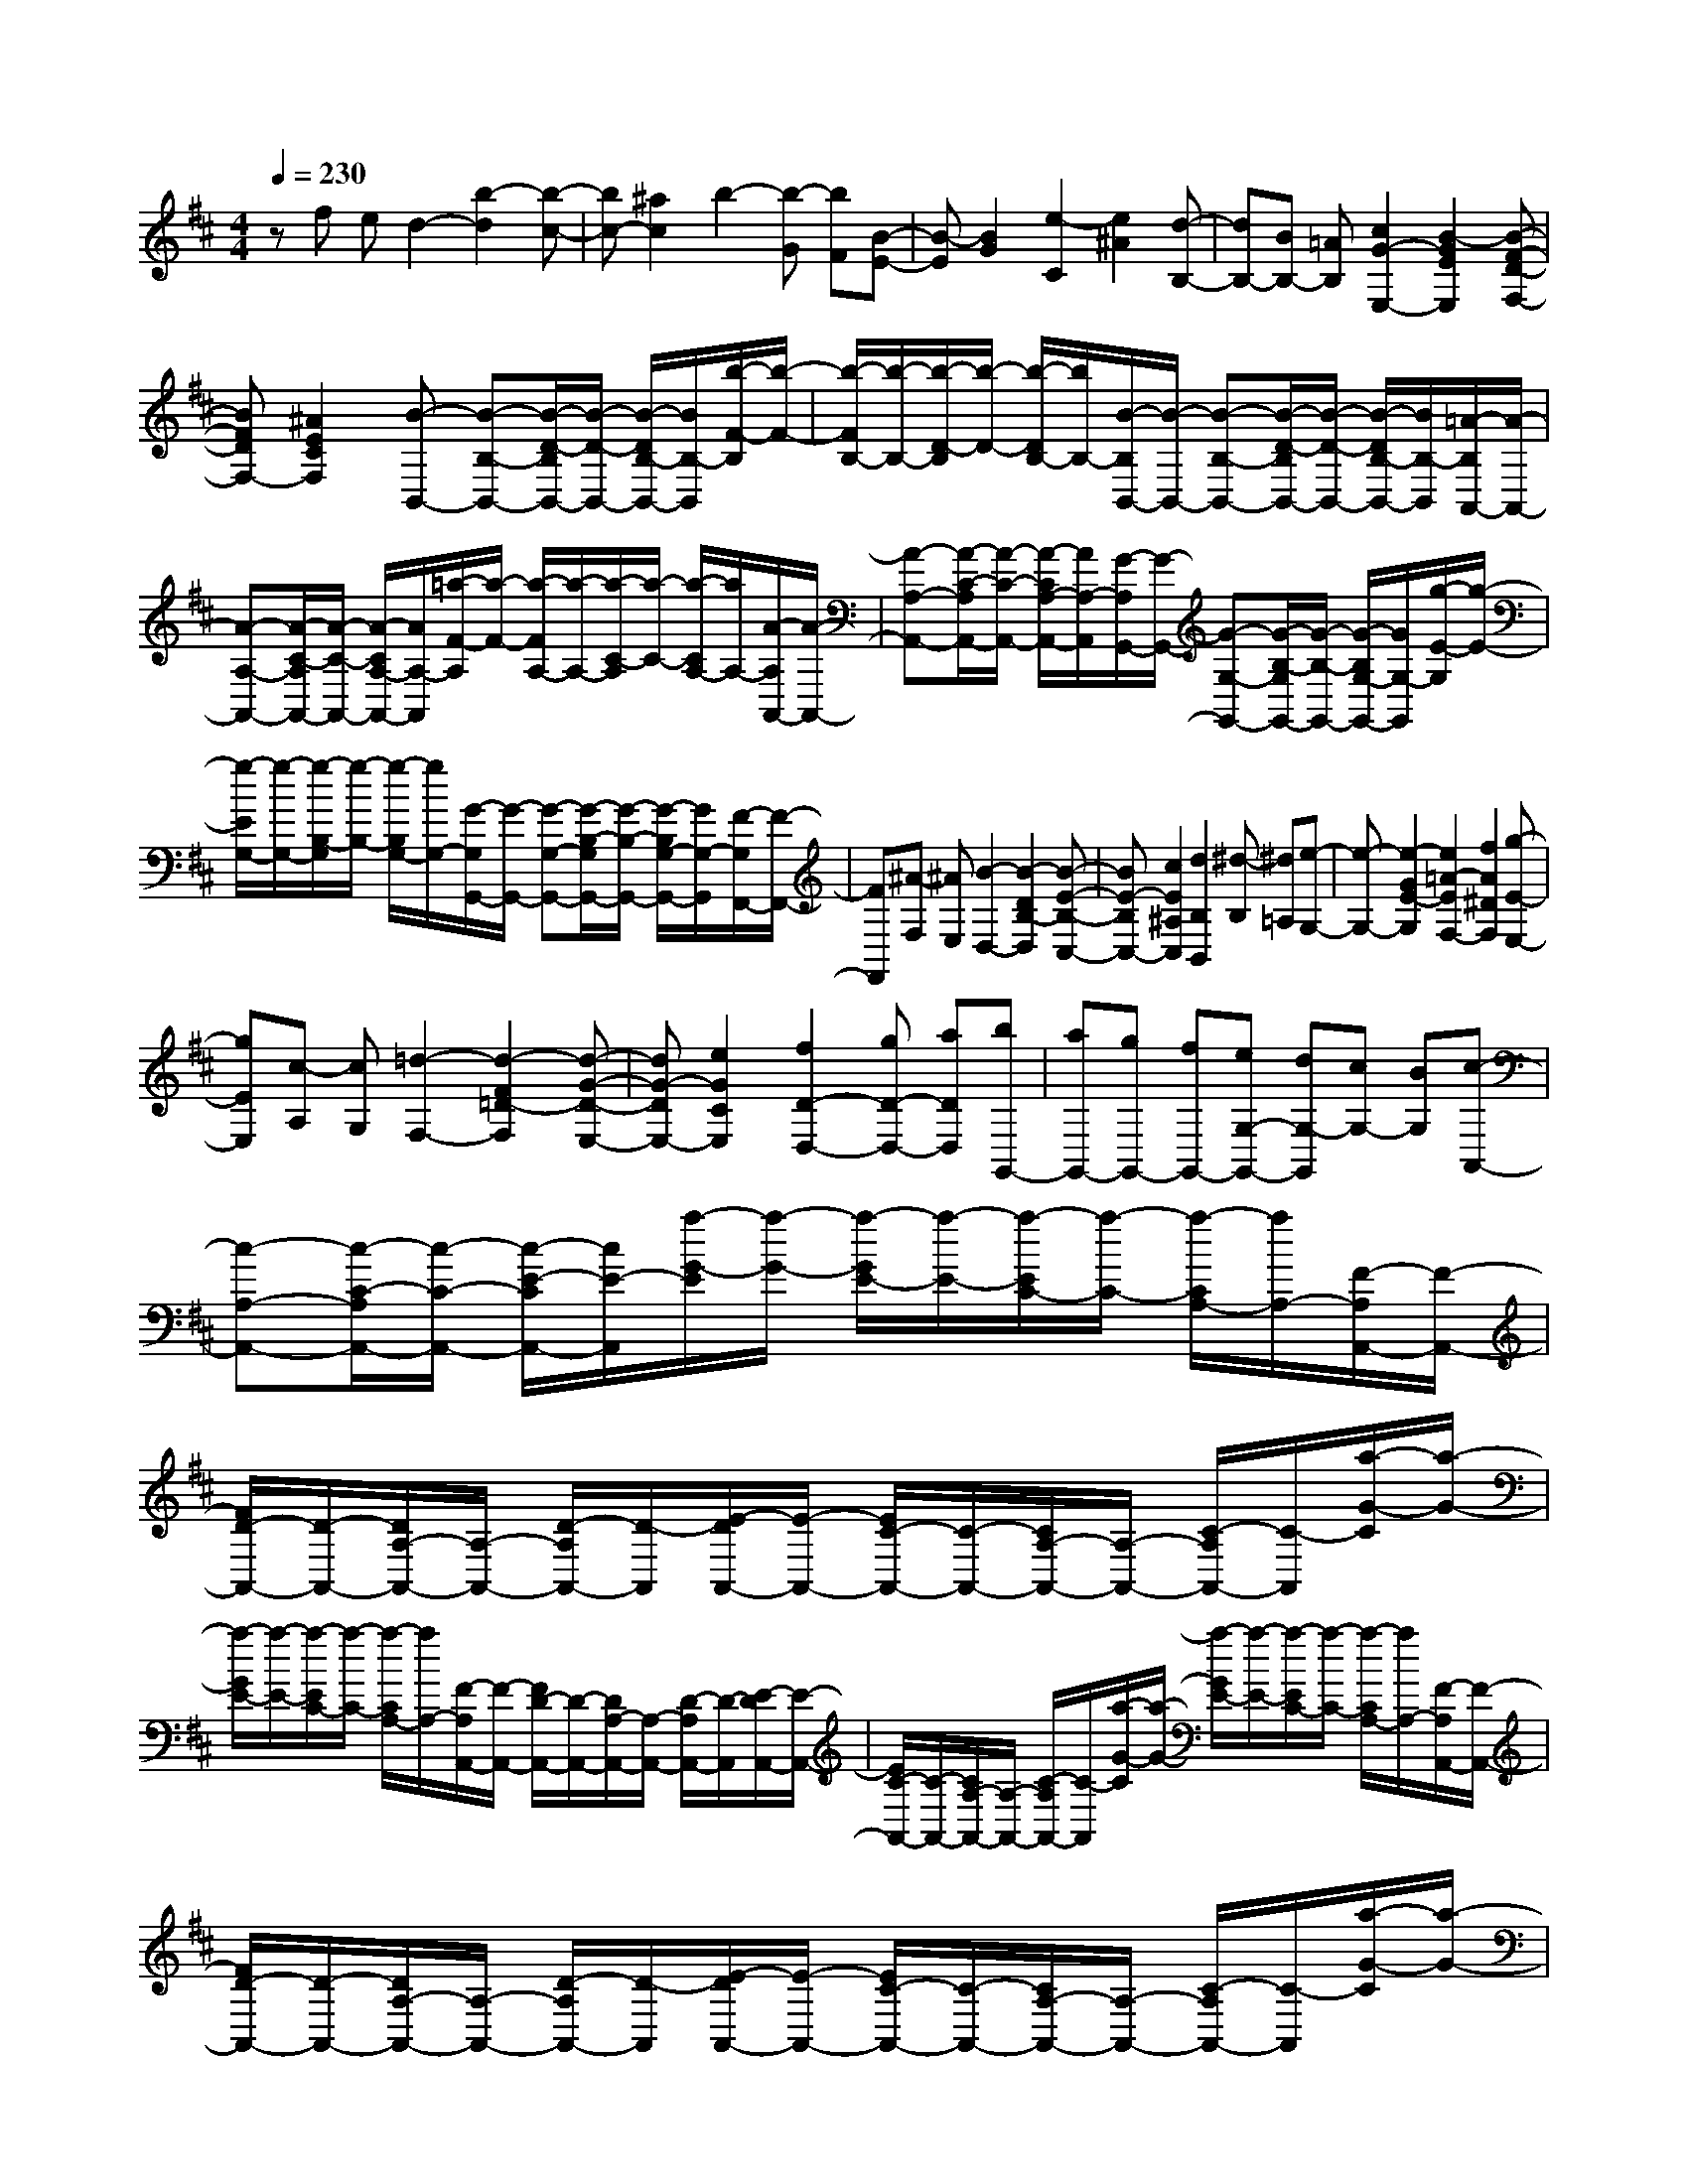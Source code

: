 % input file /home/ubuntu/MusicGeneratorQuin/training_data/scarlatti/K027.MID
X: 1
T: 
M: 4/4
L: 1/8
Q:1/4=230
% Last note suggests minor mode tune
K:D % 2 sharps
%(C) John Sankey 1998
%%MIDI program 6
%%MIDI program 6
%%MIDI program 6
%%MIDI program 6
%%MIDI program 6
%%MIDI program 6
%%MIDI program 6
%%MIDI program 6
%%MIDI program 6
%%MIDI program 6
%%MIDI program 6
%%MIDI program 6
zf ed2-[b2-d2][b-c-]|[bc-][^a2c2]b2-[b-G] [bF][B-E-]|[B-E][B2G2][e2-C2][e2^A2][d-B,-]|[dB,-][BB,-] [=AB,][c2G2-E,2-][B2-G2E2E,2][B-F-D-F,-]|
[BFDF,-][^A2E2C2F,2][B-B,,-] [B-B,-B,,-][B/2-D/2-B,/2B,,/2-][B/2-D/2-B,,/2-] [B/2-D/2B,/2-B,,/2-][B/2B,/2-B,,/2][b/2-F/2-B,/2][b/2-F/2-]|[b/2-F/2B,/2-][b/2-B,/2-][b/2-D/2-B,/2][b/2-D/2-] [b/2-D/2B,/2-][b/2B,/2-][B/2-B,/2B,,/2-][B/2-B,,/2-] [B-B,-B,,-][B/2-D/2-B,/2B,,/2-][B/2-D/2-B,,/2-] [B/2-D/2B,/2-B,,/2-][B/2B,/2-B,,/2][=A/2-B,/2A,,/2-][A/2-A,,/2-]|[A-A,-A,,-][A/2-C/2-A,/2A,,/2-][A/2-C/2-A,,/2-] [A/2-C/2A,/2-A,,/2-][A/2A,/2-A,,/2][=a/2-F/2-A,/2][a/2-F/2-] [a/2-F/2A,/2-][a/2-A,/2-][a/2-C/2-A,/2][a/2-C/2-] [a/2-C/2A,/2-][a/2A,/2-][A/2-A,/2A,,/2-][A/2-A,,/2-]|[A-A,-A,,-][A/2-C/2-A,/2A,,/2-][A/2-C/2-A,,/2-] [A/2-C/2A,/2-A,,/2-][A/2A,/2-A,,/2][G/2-A,/2G,,/2-][G/2-G,,/2-] [G-G,-G,,-][G/2-B,/2-G,/2G,,/2-][G/2-B,/2-G,,/2-] [G/2-B,/2G,/2-G,,/2-][G/2G,/2-G,,/2][g/2-E/2-G,/2][g/2-E/2-]|
[g/2-E/2G,/2-][g/2-G,/2-][g/2-B,/2-G,/2][g/2-B,/2-] [g/2-B,/2G,/2-][g/2G,/2-][G/2-G,/2G,,/2-][G/2-G,,/2-] [G-G,-G,,-][G/2-B,/2-G,/2G,,/2-][G/2-B,/2-G,,/2-] [G/2-B,/2G,/2-G,,/2-][G/2G,/2-G,,/2][F/2-G,/2F,,/2-][F/2-F,,/2-]|[FF,,][^A-F,] [^AE,][B2-D,2-][B2-D2B,2-D,2][B-E-B,-C,-]|[BE-B,C,-][c2E2^A,2C,2][d2B,2B,,2][^d-B,] [^d=A,][e-G,-]|[e-G,-][e2-G2E2-G,2][e2=A2-E2F,2-][f2A2^D2F,2][g-E-E,-]|
[gEE,][c-A,] [cG,][=d2-F,2-][d2-F2=D2-F,2][d-G-D-E,-]|[dG-DE,-][e2G2C2E,2][f2D2-D,2-][gD-D,-] [aDD,][bG,,-]|[aG,,-][gG,,-] [fG,,-][eG,-G,,-] [dG,-G,,][cG,-] [BG,][c-A,,-]|[c-A,-A,,-][c/2-C/2-A,/2A,,/2-][c/2-C/2-A,,/2-] [c/2-E/2-C/2A,,/2-][c/2E/2-A,,/2][a/2-G/2-E/2][a/2-G/2-] [a/2-G/2E/2-][a/2-E/2-][a/2-E/2C/2-][a/2-C/2-] [a/2-C/2A,/2-][a/2A,/2-][F/2-A,/2A,,/2-][F/2-A,,/2-]|
[F/2D/2-A,,/2-][D/2-A,,/2-][D/2A,/2-A,,/2-][A,/2-A,,/2-] [D/2-A,/2A,,/2-][D/2-A,,/2][E/2-D/2A,,/2-][E/2-A,,/2-] [E/2C/2-A,,/2-][C/2-A,,/2-][C/2A,/2-A,,/2-][A,/2-A,,/2-] [C/2-A,/2A,,/2-][C/2-A,,/2][a/2-G/2-C/2][a/2-G/2-]|[a/2-G/2E/2-][a/2-E/2-][a/2-E/2C/2-][a/2-C/2-] [a/2-C/2A,/2-][a/2A,/2-][F/2-A,/2A,,/2-][F/2-A,,/2-] [F/2D/2-A,,/2-][D/2-A,,/2-][D/2A,/2-A,,/2-][A,/2-A,,/2-] [D/2-A,/2A,,/2-][D/2-A,,/2][E/2-D/2A,,/2-][E/2-A,,/2-]|[E/2C/2-A,,/2-][C/2-A,,/2-][C/2A,/2-A,,/2-][A,/2-A,,/2-] [C/2-A,/2A,,/2-][C/2-A,,/2][a/2-G/2-C/2][a/2-G/2-] [a/2-G/2E/2-][a/2-E/2-][a/2-E/2C/2-][a/2-C/2-] [a/2-C/2A,/2-][a/2A,/2-][F/2-A,/2A,,/2-][F/2-A,,/2-]|[F/2D/2-A,,/2-][D/2-A,,/2-][D/2A,/2-A,,/2-][A,/2-A,,/2-] [D/2-A,/2A,,/2-][D/2-A,,/2][E/2-D/2A,,/2-][E/2-A,,/2-] [E/2C/2-A,,/2-][C/2-A,,/2-][C/2A,/2-A,,/2-][A,/2-A,,/2-] [C/2-A,/2A,,/2-][C/2-A,,/2][a/2-G/2-C/2][a/2-G/2-]|
[a/2-G/2E/2-][a/2-E/2-][a/2-E/2C/2-][a/2-C/2-] [a/2-C/2A,/2-][a/2A,/2-][F/2-A,/2A,,/2-][F/2-A,,/2-] [F/2D/2-A,,/2-][D/2-A,,/2-][D/2A,/2-A,,/2-][A,/2-A,,/2-] [D/2-A,/2A,,/2-][D/2-A,,/2][E/2-D/2A,,/2-][E/2-A,,/2-]|[E/2C/2-A,,/2-][C/2-A,,/2-][C/2A,/2-A,,/2-][A,/2-A,,/2-] [C/2-A,/2A,,/2-][C/2-A,,/2][a/2-G/2-C/2][a/2-G/2-] [a/2-G/2E/2-][a/2-E/2-][a/2-E/2C/2-][a/2-C/2-] [a/2-C/2A,/2-][a/2A,/2-][F/2-A,/2A,,/2-][F/2-A,,/2-]|[F/2D/2-A,,/2-][D/2-A,,/2-][D/2A,/2-A,,/2-][A,/2-A,,/2-] [D/2-A,/2A,,/2-][D/2-A,,/2][E/2-D/2A,,/2-][E/2-A,,/2-] [E/2A,/2-A,,/2-][A,/2-A,,/2-][C/2-A,/2A,,/2-][C/2-A,,/2-] [E/2-C/2A,,/2-][E/2-A,,/2][a/2-A/2-E/2][a/2-A/2-]|[a/2-A/2E/2-][a/2-E/2-][a/2-E/2C/2-][a/2-C/2-] [a/2-C/2A,/2-][a/2A,/2-][A/2-A,/2F,,/2-][A/2-F,,/2-] [A/2F/2-F,,/2-][F/2-F,,/2-][F/2D/2-F,,/2-][D/2-F,,/2-] [D/2A,/2-F,,/2-][A,/2-F,,/2][A/2-A,/2G,,/2-][A/2-G,,/2-]|
[A/2D/2-G,,/2-][D/2-G,,/2-][D/2B,/2-G,,/2-][B,/2-G,,/2-] [D/2-B,/2G,,/2-][D/2-G,,/2][g/2-G/2-D/2][g/2-G/2-] [g/2-G/2D/2-][g/2-D/2-][g/2-D/2B,/2-][g/2-B,/2-] [g/2-D/2-B,/2][g/2D/2-][G/2-D/2E,,/2-][G/2-E,,/2-]|[G/2C/2-E,,/2-][C/2-E,,/2-][C/2B,/2-E,,/2-][B,/2-E,,/2-] [C/2-B,/2E,,/2-][C/2-E,,/2][G/2-C/2F,,/2-][G/2-F,,/2-] [G/2D/2-F,,/2-][D/2-F,,/2-][D/2A,/2-F,,/2-][A,/2-F,,/2-] [D/2-A,/2F,,/2-][D/2-F,,/2][f/2-F/2-D/2][f/2-F/2-]|[f/2-F/2D/2-][f/2-D/2-][f/2-D/2A,/2-][f/2-A,/2-] [f/2-D/2-A,/2][f/2D/2-][F/2-D/2D,,/2-][F/2-D,,/2-] [F/2D/2-D,,/2-][D/2-D,,/2-][D/2A,/2-D,,/2-][A,/2-D,,/2-] [D/2-A,/2D,,/2-][D/2-D,,/2][F/2-D/2E,,/2-][F/2-E,,/2-]|[F/2B,/2-E,,/2-][B,/2-E,,/2-][B,/2G,/2-E,,/2-][G,/2-E,,/2-] [B,/2-G,/2E,,/2-][B,/2-E,,/2][e/2-E/2-B,/2][e/2-E/2-] [e/2-E/2B,/2-][e/2-B,/2-][e/2-B,/2G,/2-][e/2-G,/2-] [e/2-B,/2-G,/2][e/2B,/2-][E/2-B,/2C,,/2-][E/2-C,,/2-]|
[E/2A,/2-C,,/2-][A,/2-C,,/2-][A,/2G,/2-C,,/2-][G,/2-C,,/2-] [A,/2-G,/2C,,/2-][A,/2-C,,/2][D/2-A,/2D,,/2-][D/2D,,/2-] [A,D,,-][B,D,,-] [CD,,][DD,-]|[ED,-][FD,-] [GD,][AF,,-] [FF,,-][EF,,-] [DF,,][BG,,-]|[GG,,-][FG,,-] [EG,,][FA,,-] [GA,,-][AA,,-] [GA,,-][FA,-A,,-]|[EA,-A,,][DA,-] [CA,][d-B,-] [d-AB,-][d-GB,-] [dFB,][GE-]|
[dE-][cE-] [BE][c-A,-] [c-GA,-][c-FA,-] [cEA,][FD-]|[cD-][BD-] [AD][B-G,-] [B-FG,-][B-EG,-] [BDG,][EC-]|[BC-][AC-] [GC][A-F,-] [A-EF,-][A-DF,-] [ACF,][DB,-]|[AB,-][GB,-] [FB,][G-E,-] [GEE,][FD] [EC]F-|
[FD,][A,-E,] [A,F,][B,-G,] [B,E,][C-A,] [CF,][D-B,]|[DG,][E-C] [EA,][FD] D[EC-] [FC][GB,-]|[EB,][AA,-] [FA,][BG,-] [GG,-][cG,-] [AG,][dF,-]|[eF,][fG,-] [gG,][fA,-] [gA,-][aA,-] [gA,][fA,,-]|
[eA,,-][dA,,-] [cA,,][dD,,-] [aD,,-][gD,,-] [fD,,]f|fe dd dc BA|AG FF FE DD|DC B,A, A,G, F,F,|
F,E, D,D, F,,G,, A,,D,,-|D,,-[AD,,-] [GD,,]F2-[d2-F2][d-E-]|[dE-][c2E2][d2F2][^d-B,] [^dA,][e-G,-]|[e-G,-][e2-G2C2-G,2][e2A2-C2F,2-][f2A2^D2F,2][g-E,-]|
[g-E,][g-B] [g-A][g2G2-][e2-G2][e-F-]|[eF-][^d2F2][e2G2][=f-C] [=fB,][^f-A,-]|[f-A,-][f2-A2F2-A,2][f2B2-F2^G,2-][^g2B2=F2^G,2][aF,-]|[^gF,-][fF,-] [eF,][=dB,-] [cB,-][BB,-] [AB,][^GD,-]|
[^FD,-][=FD,-] [^FD,][^G-C,,-] [^G/2=F/2-C,,/2-][=F/2-C,,/2-][=F/2C/2-C,,/2-][C/2-C,,/2-] [=F/2-C/2C,,/2-][=F/2-C,,/2][c/2-B/2-=F/2][c/2-B/2-]|[c/2-B/2^G/2-][c/2-^G/2-][c/2-^G/2C/2-][c/2-C/2-] [c/2-^G/2-C/2][c/2^G/2-][A/2-^G/2C,,/2-][A/2-C,,/2-] [A/2^F/2-C,,/2-][F/2-C,,/2-][F/2C/2-C,,/2-][C/2-C,,/2-] [F/2-C/2C,,/2-][F/2-C,,/2][^G/2-F/2C,,/2-][^G/2-C,,/2-]|[^G/2=F/2-C,,/2-][=F/2-C,,/2-][=F/2C/2-C,,/2-][C/2-C,,/2-] [=F/2-C/2C,,/2-][=F/2-C,,/2][c/2-B/2-=F/2][c/2-B/2-] [c/2-B/2^G/2-][c/2-^G/2-][c/2-^G/2C/2-][c/2-C/2-] [c/2-^G/2-C/2][c/2^G/2-][A/2-^G/2C,,/2-][A/2-C,,/2-]|[A/2^F/2-C,,/2-][F/2-C,,/2-][F/2C/2-C,,/2-][C/2-C,,/2-] [F/2-C/2C,,/2-][F/2-C,,/2][^G/2-F/2C,,/2-][^G/2-C,,/2-] [^G/2=F/2-C,,/2-][=F/2-C,,/2-][=F/2C/2-C,,/2-][C/2-C,,/2-] [=F/2-C/2C,,/2-][=F/2-C,,/2][c/2-B/2-=F/2][c/2-B/2-]|
[c/2-B/2^G/2-][c/2-^G/2-][c/2-^G/2C/2-][c/2-C/2-] [c/2-^G/2-C/2][c/2^G/2-][A/2-^G/2C,,/2-][A/2-C,,/2-] [A/2^F/2-C,,/2-][F/2-C,,/2-][F/2C/2-C,,/2-][C/2-C,,/2-] [C/2A,/2-C,,/2-][A,/2-C,,/2][A/2-A,/2B,,/2-][A/2-B,,/2-]|[A/2F/2-B,,/2-][F/2-B,,/2-][F/2=D/2-B,,/2-][D/2-B,,/2-] [D/2B,/2-B,,/2-][B,/2-B,,/2][B/2-^G/2-B,/2][B/2-^G/2-] [B/2-^G/2D/2-][B/2-D/2-][B/2-D/2B,/2-][B/2-B,/2-] [B/2-D/2-B,/2][B/2D/2-][^G/2-D/2^G,,/2-][^G/2-^G,,/2-]|[^G/2D/2-^G,,/2-][D/2-^G,,/2-][D/2B,/2-^G,,/2-][B,/2-^G,,/2-] [D/2-B,/2^G,,/2-][D/2-^G,,/2][^G/2-D/2A,,/2-][^G/2-A,,/2-] [^G/2C/2-A,,/2-][C/2-A,,/2-][C/2A,/2-A,,/2-][A,/2-A,,/2-] [C/2-A,/2A,,/2-][C/2-A,,/2][A/2-F/2-C/2][A/2-F/2-]|[A/2-F/2C/2-][A/2-C/2-][A/2-C/2A,/2-][A/2-A,/2-] [A/2-C/2-A,/2][A/2C/2-][F/2-C/2F,,/2-][F/2-F,,/2-] [F/2C/2-F,,/2-][C/2-F,,/2-][C/2A,/2-F,,/2-][A,/2-F,,/2-] [C/2-A,/2F,,/2-][C/2-F,,/2][F/2-C/2^G,,/2-][F/2-^G,,/2-]|
[F/2D/2-^G,,/2-][D/2-^G,,/2-][D/2B,/2-^G,,/2-][B,/2-^G,,/2-] [D/2-B,/2^G,,/2-][D/2-^G,,/2][B/2-^G/2-D/2][B/2-^G/2-] [B/2-^G/2D/2-][B/2-D/2-][B/2-D/2B,/2-][B/2-B,/2-] [B/2-D/2-B,/2][B/2D/2-][^G/2-D/2=F,,/2-][^G/2-=F,,/2-]|[^G/2C/2-=F,,/2-][C/2-=F,,/2-][C/2B,/2-=F,,/2-][B,/2-=F,,/2-] [C/2-B,/2=F,,/2-][C/2-=F,,/2][A/2-C/2^F,,/2-][A/2-F,,/2-] [A/2C/2-F,,/2-][C/2-F,,/2-][F/2-C/2F,,/2-][F/2-F,,/2-] [A/2-F/2F,,/2-][A/2-F,,/2][c/2-A/2F,/2-][c/2-F,/2-]|[c/2F/2-F,/2-][F/2-F,/2-][A/2-F/2F,/2-][A/2-F,/2-] [c/2-A/2F,/2-][c/2-F,/2][f/2-c/2C/2-A,/2-][f/2-C/2-A,/2-] [f/2c/2-C/2-A,/2-][c/2-C/2-A,/2-][c/2A/2-C/2-A,/2-][A/2-C/2-A,/2-] [c/2-A/2C/2-A,/2-][c/2-C/2A,/2][c/2B/2-D/2-B,/2-][B/2-D/2-B,/2-]|[B/2=G/2-D/2-B,/2-][G/2-D/2-B,/2-][B/2-G/2D/2-B,/2-][B/2-D/2-B,/2-] [f/2-B/2D/2-B,/2-][f/2-D/2B,/2][f/2e/2-E/2-C/2-][e/2-E/2-C/2-] [e/2B/2-E/2-C/2-][B/2-E/2-C/2-][B/2G/2-E/2-C/2-][G/2-E/2-C/2-] [B/2-G/2E/2-C/2-][B/2-E/2C/2][e/2-B/2E/2-B,/2-][e/2-E/2-B,/2-]|
[e/2c/2-E/2-B,/2-][c/2-E/2-B,/2-][c/2G/2-E/2-B,/2-][G/2-E/2-B,/2-] [c/2-G/2E/2-B,/2-][c/2-E/2B,/2][e/2-c/2E/2-^A,/2-][e/2-E/2-^A,/2-] [e/2c/2-E/2-^A,/2-][c/2-E/2-^A,/2-][c/2F/2-E/2-^A,/2-][F/2-E/2-^A,/2-] [c/2-F/2E/2-^A,/2-][c/2-E/2^A,/2][e/2-c/2F,/2-][e/2-F,/2-]|[e/2c/2-F,/2-][c/2-F,/2-][c/2F/2-F,/2-][F/2-F,/2-] [c/2-F/2F,/2-][c/2-F,/2][d/2-c/2B,/2-][d/2-B,/2-] [d/2B/2-B,/2-][B/2-B,/2-][B/2F/2-B,/2-][F/2-B,/2-] [B/2-F/2B,/2-][B/2-B,/2][=g/2-B/2E,/2-][g/2E,/2-]|[aE,-][fE,-] [gE,-][eE-E,-] [fE-E,-][dE-E,-] [eEE,][cE,-]|[dE,-][BE,-] [cE,][^A-F,,-] [^A/2F/2-F,,/2-][F/2-F,,/2-][^A/2-F/2F,,/2-][^A/2-F,,/2-] [c/2-^A/2F,,/2-][c/2-F,,/2][f/2-e/2-c/2][f/2-e/2-]|
[f/2-e/2c/2-][f/2-c/2-][f/2-c/2F/2-][f/2-F/2-] [f/2-c/2-F/2][f/2c/2-][d/2-c/2F,,/2-][d/2-F,,/2-] [d/2B/2-F,,/2-][B/2-F,,/2-][B/2F/2-F,,/2-][F/2-F,,/2-] [B/2-F/2F,,/2-][B/2-F,,/2][c/2-B/2F,,/2-][c/2-F,,/2-]|[c/2F/2-F,,/2-][F/2-F,,/2-][^A/2-F/2F,,/2-][^A/2-F,,/2-] [c/2-^A/2F,,/2-][c/2-F,,/2][f/2-e/2-c/2][f/2-e/2-] [f/2-e/2c/2-][f/2-c/2-][f/2-c/2F/2-][f/2-F/2-] [f/2-c/2-F/2][f/2c/2-][d/2-c/2F,,/2-][d/2-F,,/2-]|[d/2B/2-F,,/2-][B/2-F,,/2-][B/2F/2-F,,/2-][F/2-F,,/2-] [B/2-F/2F,,/2-][B/2-F,,/2][c/2-B/2F,,/2-][c/2-F,,/2-] [c/2F/2-F,,/2-][F/2-F,,/2-][^A/2-F/2F,,/2-][^A/2-F,,/2-] [c/2-^A/2F,,/2-][c/2-F,,/2][f/2-e/2-c/2][f/2-e/2-]|[f/2-e/2c/2-][f/2-c/2-][f/2-c/2F/2-][f/2-F/2-] [f/2-c/2-F/2][f/2c/2-][d/2-c/2F,,/2-][d/2-F,,/2-] [d/2B/2-F,,/2-][B/2-F,,/2-][B/2F/2-F,,/2-][F/2-F,,/2-] [B/2-F/2F,,/2-][B/2-F,,/2][c/2-B/2F,,/2-][c/2-F,,/2-]|
[c/2F/2-F,,/2-][F/2-F,,/2-][^A/2-F/2F,,/2-][^A/2-F,,/2-] [c/2-^A/2F,,/2-][c/2-F,,/2][f/2-e/2-c/2][f/2-e/2-] [f/2-e/2c/2-][f/2-c/2-][f/2-c/2F/2-][f/2-F/2-] [f/2-c/2-F/2][f/2c/2-][d/2-c/2F,,/2-][d/2-F,,/2-]|[d/2B/2-F,,/2-][B/2-F,,/2-][B/2F/2-F,,/2-][F/2-F,,/2-] [B/2-F/2F,,/2-][B/2-F,,/2][c/2-B/2F,,/2-][c/2-F,,/2-] [c/2F/2-F,,/2-][F/2-F,,/2-][^A/2-F/2F,,/2-][^A/2-F,,/2-] [c/2-^A/2F,,/2-][c/2-F,,/2][f/2-e/2-c/2][f/2-e/2-]|[f/2-e/2c/2-][f/2-c/2-][f/2-c/2F/2-][f/2-F/2-] [f/2-c/2-F/2][f/2c/2-][d/2-c/2F,,/2-][d/2-F,,/2-] [d/2B/2-F,,/2-][B/2-F,,/2-][B/2F/2-F,,/2-][F/2-F,,/2-] [B/2-F/2F,,/2-][B/2-F,,/2][c/2-B/2F,,/2-][c/2-F,,/2-]|[c/2F/2-F,,/2-][F/2-F,,/2-][^A/2-F/2F,,/2-][^A/2-F,,/2-] [c/2-^A/2F,,/2-][c/2-F,,/2][f/2-e/2-c/2][f/2-e/2-] [f/2-e/2c/2-][f/2-c/2-][f/2-c/2F/2-][f/2-F/2-] [f/2-c/2-F/2][f/2c/2-][d/2-c/2D,,/2-][d/2-D,,/2-]|
[d/2B/2-D,,/2-][B/2-D,,/2-][B/2F/2-D,,/2-][F/2-D,,/2-] [F/2D/2-D,,/2-][D/2-D,,/2][d/2-D/2E,,/2-][d/2-E,,/2-] [d/2B/2-E,,/2-][B/2-E,,/2-][B/2G/2-E,,/2-][G/2-E,,/2-] [G/2E/2-E,,/2-][E/2-E,,/2][e/2-c/2-E/2][e/2-c/2-]|[e/2-c/2G/2-][e/2-G/2-][e/2-G/2E/2-][e/2-E/2-] [e/2-G/2-E/2][e/2G/2-][c/2-G/2C,,/2-][c/2-C,,/2-] [c/2G/2-C,,/2-][G/2-C,,/2-][G/2E/2-C,,/2-][E/2-C,,/2-] [G/2-E/2C,,/2-][G/2-C,,/2][c/2-G/2D,,/2-][c/2-D,,/2-]|[c/2F/2-D,,/2-][F/2-D,,/2-][F/2D/2-D,,/2-][D/2-D,,/2-] [F/2-D/2D,,/2-][F/2-D,,/2][d/2-B/2-F/2][d/2-B/2-] [d/2-B/2F/2-][d/2-F/2-][d/2-F/2D/2-][d/2-D/2-] [d/2-F/2-D/2][d/2F/2-][B/2-F/2B,,,/2-][B/2-B,,,/2-]|[B/2F/2-B,,,/2-][F/2-B,,,/2-][F/2D/2-B,,,/2-][D/2-B,,,/2-] [F/2-D/2B,,,/2-][F/2-B,,,/2][B/2-F/2C,,/2-][B/2-C,,/2-] [B/2G/2-C,,/2-][G/2-C,,/2-][G/2E/2-C,,/2-][E/2-C,,/2-] [G/2-E/2C,,/2-][G/2-C,,/2][e/2-c/2-G/2][e/2-c/2-]|
[e/2-c/2G/2-][e/2-G/2-][e/2-G/2E/2-][e/2-E/2-] [e/2-G/2-E/2][e/2G/2-][c/2-G/2^A,,,/2-][c/2-^A,,,/2-] [c/2F/2-^A,,,/2-][F/2-^A,,,/2-][F/2E/2-^A,,,/2-][E/2-^A,,,/2-] [F/2-E/2^A,,,/2-][F/2-^A,,,/2][d/2-F/2B,,,/2-][d/2-B,,,/2-]|[d/2B/2-B,,,/2-][B/2-B,,,/2-][B/2F/2-B,,,/2-][F/2-B,,,/2-] [B/2-F/2B,,,/2-][B/2-B,,,/2][f/2-B/2B,,/2-][f/2-B,,/2-] [f/2d/2-B,,/2-][d/2-B,,/2-][d/2B/2-B,,/2-][B/2-B,,/2-] [d/2-B/2B,,/2-][d/2-B,,/2][b/2-d/2D,/2-][b/2-D,/2-]|[b/2f/2-D,/2-][f/2-D,/2-][f/2d/2-D,/2-][d/2-D,/2-] [d/2B/2-D,/2-][B/2-D,/2][g/2-B/2E,/2-][g/2E,/2-] [eE,-][dE,-] [cE,][dF,-]|[eF,-][fF,-] [eF,-][dF,-F,,-] [cF,-F,,-][BF,-F,,-] [^AF,F,,][b-G-]|
[b-fG-][b-eG-] [bdG][ec-] [bc-][ac-] [gc][a-F-]|[a-eF-][a-dF-] [acF][dB-] [aB-][gB-] [fB][g-E-]|[g-dE-][g-cE-] [gBE][c=A-] [gA-][fA-] [eA][f-D-]|[f-cD-][f-BD-] [f^AD][BG-] [fG-][eG-] [dG][e-C-]|
[ecC-][dBC-] [c^AC]d- [dB,][F-C] [FD][^G-E]|[^GC][^A-F] [^AD][B-^G] [BE][c-^A] [cF][dB]|B[c=A-] [dA][e=G-] [cG][fF-] [dF][gE-]|[eE-][^aE-] [fE][bD-] [eD][dE-] [cE][dF-]|
[eF-][fF-] [eF][dF,-] [cF,-][BF,-] [^AF,][BB,,-]|[fB,,-][eB,,-] [dB,,]d dc BB|B=A GF FE DD|DC B,B, B,=A, =G,F,|
F,E, D,D, D,C, B,,B,,|D,,E,, F,,B,,,4-B,,,-|B,,,6- B,,,
